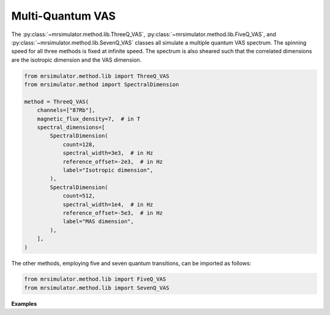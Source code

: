 Multi-Quantum VAS
-----------------

The :py:class:`~mrsimulator.method.lib.ThreeQ_VAS`, :py:class:`~mrsimulator.method.lib.FiveQ_VAS`, and
:py:class:`~mrsimulator.method.lib.SevenQ_VAS` classes all simulate a multiple quantum VAS
spectrum. The spinning speed for all three methods is fixed at infinite speed. The spectrum
is also sheared such that the correlated dimensions are the isotropic dimension and the VAS dimension.

.. code-block:: python

    from mrsimulator.method.lib import ThreeQ_VAS
    from mrsimulator.method import SpectralDimension

    method = ThreeQ_VAS(
        channels=["87Rb"],
        magnetic_flux_density=7,  # in T
        spectral_dimensions=[
            SpectralDimension(
                count=128,
                spectral_width=3e3,  # in Hz
                reference_offset=-2e3,  # in Hz
                label="Isotropic dimension",
            ),
            SpectralDimension(
                count=512,
                spectral_width=1e4,  # in Hz
                reference_offset=-5e3,  # in Hz
                label="MAS dimension",
            ),
        ],
    )

The other methods, employing five and seven quantum transitions, can be imported as follows:

.. code-block:: python

    from mrsimulator.method.lib import FiveQ_VAS
    from mrsimulator.method.lib import SevenQ_VAS

**Examples**

.. minigallery:: mrsimulator.method.lib.ThreeQ_VAS mrsimulator.method.lib.FiveQ_VAS mrsimulator.method.lib.SevenQ_VAS

